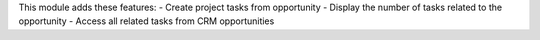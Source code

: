 This module adds these features:
- Create project tasks from opportunity
- Display the number of tasks related to the opportunity
- Access all related tasks from CRM opportunities
